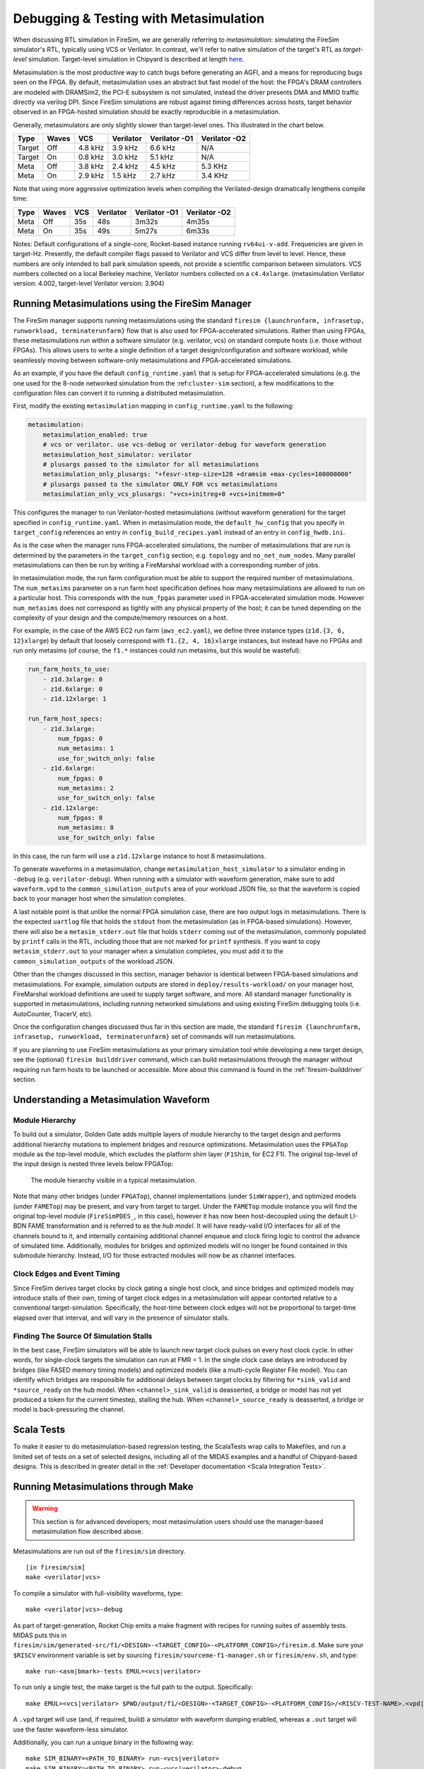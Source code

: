 .. _metasimulation:

Debugging & Testing with Metasimulation
=========================================

When discussing RTL simulation in FireSim, we are generally referring to
`metasimulation`: simulating the FireSim simulator's RTL, typically using VCS or
Verilator. In contrast, we'll refer to native simulation of the target's RTL
as `target-level` simulation. Target-level simulation in Chipyard is described at length
`here <https://chipyard.readthedocs.io/en/latest/Simulation/Software-RTL-Simulation.html>`_.

Metasimulation is the most productive way to catch bugs
before generating an AGFI, and a means for reproducing bugs seen on the FPGA.
By default, metasimulation uses an abstract but fast model of the host: the
FPGA's DRAM controllers are modeled with DRAMSim2, the PCI-E subsystem is not
simulated, instead the driver presents DMA and MMIO traffic directly via
verilog DPI. Since FireSim simulations are robust against timing differences
across hosts, target behavior observed in an FPGA-hosted simulation should be
exactly reproducible in a metasimulation.

Generally, metasimulators are only slightly slower than target-level
ones. This illustrated in the chart below.

====== ===== =======  ========= ============= =============
Type   Waves VCS      Verilator Verilator -O1 Verilator -O2
====== ===== =======  ========= ============= =============
Target Off   4.8 kHz  3.9 kHz   6.6 kHz       N/A
Target On    0.8 kHz  3.0 kHz   5.1 kHz       N/A
Meta   Off   3.8 kHz  2.4 kHz   4.5 kHz       5.3 KHz
Meta   On    2.9 kHz  1.5 kHz   2.7 kHz       3.4 KHz
====== ===== =======  ========= ============= =============

Note that using more aggressive optimization levels when compiling the
Verilated-design dramatically lengthens compile time:

====== ===== =======  ========= ============= =============
Type   Waves VCS      Verilator Verilator -O1 Verilator -O2
====== ===== =======  ========= ============= =============
Meta   Off   35s      48s       3m32s         4m35s
Meta   On    35s      49s       5m27s         6m33s
====== ===== =======  ========= ============= =============

Notes: Default configurations of a single-core, Rocket-based instance running
``rv64ui-v-add``. Frequencies are given in target-Hz. Presently, the default
compiler flags passed to Verilator and VCS differ from level to level. Hence,
these numbers are only intended to ball park simulation speeds, not provide a
scientific comparison between simulators. VCS numbers collected on a local Berkeley machine,
Verilator numbers collected on a ``c4.4xlarge``. (metasimulation Verilator version: 4.002, target-level
Verilator version: 3.904)


Running Metasimulations using the FireSim Manager
----------------------------------------------------

The FireSim manager supports running metasimulations using the standard
``firesim {launchrunfarm, infrasetup, runworkload, terminaterunfarm}`` flow
that is also used for FPGA-accelerated simulations. Rather than using FPGAs,
these metasimulations run within a software simulator (e.g. verilator, vcs) on
standard compute hosts (i.e. those without FPGAs). This allows users to write
a single definition of a target design/configuration and software workload,
while seamlessly moving between software-only metasimulations and
FPGA-accelerated simulations.

As an example, if you have the default ``config_runtime.yaml`` that is setup for
FPGA-accelerated simulations (e.g. the one used for the 8-node networked
simulation from the :ref:``cluster-sim`` section), a few modifications to the
configuration files can convert it to running a distributed metasimulation.

First, modify the existing ``metasimulation`` mapping in ``config_runtime.yaml`` to the following:

.. code-block:: yaml

    metasimulation:
        metasimulation_enabled: true
        # vcs or verilator. use vcs-debug or verilator-debug for waveform generation
        metasimulation_host_simulator: verilator
        # plusargs passed to the simulator for all metasimulations
        metasimulation_only_plusargs: "+fesvr-step-size=128 +dramsim +max-cycles=100000000"
        # plusargs passed to the simulator ONLY FOR vcs metasimulations
        metasimulation_only_vcs_plusargs: "+vcs+initreg+0 +vcs+initmem+0"


This configures the manager to run Verilator-hosted metasimulations (without waveform generation) for the target specified in ``config_runtime.yaml``.
When in metasimulation mode, the ``default_hw_config`` that you specify in ``target_config``
references an entry in ``config_build_recipes.yaml`` instead of an entry in ``config_hwdb.ini``.

As is the case when the manager runs FPGA-accelerated simulations, the number
of metasimulations that are run is determined by the parameters in the
``target_config`` section, e.g. ``topology`` and ``no_net_num_nodes``. Many
parallel metasimulations can then be run by writing a FireMarshal
workload with a corresponding number of jobs.

In metasimulation mode, the run farm configuration must be able to support the required number of metasimulations. The ``num_metasims`` parameter on a run farm host specification defines how many metasimulations are allowed to run on a particular host. This corresponds with the ``num_fpgas`` parameter used in FPGA-accelerated simulation mode. However ``num_metasims`` does not correspond as tightly with any physical property of the host; it can be tuned depending on the complexity of your design and the compute/memory resources on a host.

For example, in the case of the AWS EC2 run farm (``aws_ec2.yaml``), we define three
instance types (``z1d.{3, 6, 12}xlarge``) by default that loosely correspond with ``f1.{2, 4, 16}xlarge`` instances, but instead have no FPGAs and run only metasims (of course, the ``f1.*`` instances could run metasims, but this would be wasteful):

.. code-block:: yaml

    run_farm_hosts_to_use:
        - z1d.3xlarge: 0
        - z1d.6xlarge: 0
        - z1d.12xlarge: 1

    run_farm_host_specs:
        - z1d.3xlarge:
            num_fpgas: 0
            num_metasims: 1
            use_for_switch_only: false
        - z1d.6xlarge:
            num_fpgas: 0
            num_metasims: 2
            use_for_switch_only: false
        - z1d.12xlarge:
            num_fpgas: 0
            num_metasims: 8
            use_for_switch_only: false


In this case, the run farm will use a ``z1d.12xlarge`` instance to host
8 metasimulations.

To generate waveforms in a metasimulation, change
``metasimulation_host_simulator`` to a simulator ending in ``-debug`` (e.g.
``verilator-debug``).
When running with a simulator with waveform generation, make sure to add ``waveform.vpd`` to the ``common_simulation_outputs`` area of your workload JSON file,
so that the waveform is copied back to your manager host when the simulation
completes.

A last notable point is that unlike the normal FPGA simulation case, there are two output logs in metasimulations.
There is the expected ``uartlog`` file that holds the ``stdout`` from the metasimulation (as in FPGA-based simulations).
However, there will also be a ``metasim_stderr.out`` file that holds ``stderr`` coming out of the metasimulation, commonly populated by ``printf`` calls in the
RTL, including those that are not marked for ``printf`` synthesis.
If you want to copy ``metasim_stderr.out`` to your manager when a simulation completes, you must add it to the ``common_simulation_outputs`` of the workload JSON.

Other than the changes discussed in this section, manager behavior is identical between FPGA-based simulations and
metasimulations. For example, simulation outputs are stored in ``deploy/results-workload/`` on your manager host, FireMarshal workload definitions are used to supply target software, and more.
All standard manager functionality is supported in metasimulations, including running networked simulations and using existing FireSim debugging tools (i.e. AutoCounter, TracerV, etc).

Once the configuration changes discussed thus far in this section are made, the standard ``firesim {launchrunfarm, infrasetup, runworkload, terminaterunfarm}`` set of commands will run metasimulations.

If you are planning to use FireSim metasimulations as your primary simulation tool while developing a new target design, see the (optional) ``firesim builddriver`` command, which can build metasimulations through the manager without requiring run farm hosts to be launched or accessible. More about this command is found in the :ref:`firesim-builddriver` section.


Understanding a Metasimulation Waveform
----------------------------------------

Module Hierarchy
++++++++++++++++
To build out a simulator, Golden Gate adds multiple layers of module hierarchy
to the target design and performs additional hierarchy mutations to implement bridges and
resource optimizations. Metasimulation uses the ``FPGATop`` module as the
top-level module, which excludes the platform shim layer (``F1Shim``, for EC2 F1).
The original top-level of the input design is nested three levels below FPGATop:

.. figure:: /img/metasim-module-hierarchy.png

    The module hierarchy visible in a typical metasimulation.

Note that many other bridges (under ``FPGATop``), channel implementations
(under ``SimWrapper``), and optimized models (under ``FAMETop``) may be
present, and vary from target to target. Under the ``FAMETop`` module instance
you will find the original top-level module (``FireSimPDES_``, in this case),
however it has now been host-decoupled using the default LI-BDN FAME
transformation and is referred to as the `hub model`. It will have ready-valid
I/O interfaces for all of the channels bound to it, and internally containing
additional channel enqueue and clock firing logic to control the advance of
simulated time. Additionally, modules for bridges and optimized models will no
longer be found contained in this submodule hierarchy. Instead, I/O for those
extracted modules will now be as channel interfaces.


Clock Edges and Event Timing
++++++++++++++++++++++++++++
Since FireSim derives target clocks by clock gating a single host clock, and
since bridges and optimized models may introduce stalls of their own, timing of
target clock edges in a metasimulation will appear contorted relative to a
conventional target-simulation. Specifically, the host-time between clock edges
will not be proportional to target-time elapsed over that interval, and
will vary in the presence of simulator stalls.

Finding The Source Of Simulation Stalls
+++++++++++++++++++++++++++++++++++++++
In the best case, FireSim simulators will be able to launch new target clock
pulses on every host clock cycle. In other words, for single-clock targets the
simulation can run at FMR = 1. In the single clock case delays are introduced by
bridges (like FASED memory timing models) and optimized models (like a
multi-cycle Register File model). You can identify which bridges are responsible
for additional delays between target clocks by filtering for ``*sink_valid`` and
``*source_ready`` on the hub model.  When ``<channel>_sink_valid`` is
deasserted, a bridge or model has not yet produced a token for the current
timestep, stalling the hub. When ``<channel>_source_ready`` is deasserted, a
bridge or model is back-pressuring the channel.

Scala Tests
-----------

To make it easier to do metasimulation-based regression testing, the ScalaTests
wrap calls to Makefiles, and run a limited set of tests on a set of selected
designs, including all of the MIDAS examples and a handful of Chipyard-based
designs. This is described in greater detail
in the :ref:`Developer documentation <Scala Integration Tests>`.

Running Metasimulations through Make
------------------------------------

.. Warning:: This section is for advanced developers; most metasimulation users should use the manager-based metasimulation flow described above.

Metasimulations are run out of the ``firesim/sim`` directory.

::

    [in firesim/sim]
    make <verilator|vcs>

To compile a simulator with full-visibility waveforms, type:

::

    make <verilator|vcs>-debug

As part of target-generation, Rocket Chip emits a make fragment with recipes
for running suites of assembly tests. MIDAS puts this in
``firesim/sim/generated-src/f1/<DESIGN>-<TARGET_CONFIG>-<PLATFORM_CONFIG>/firesim.d``.
Make sure your ``$RISCV`` environment variable is set by sourcing
``firesim/sourceme-f1-manager.sh`` or ``firesim/env.sh``, and type:

::

    make run-<asm|bmark>-tests EMUL=<vcs|verilator>


To run only a single test, the make target is the full path to the output.
Specifically:

::

    make EMUL=<vcs|verilator> $PWD/output/f1/<DESIGN>-<TARGET_CONFIG>-<PLATFORM_CONFIG>/<RISCV-TEST-NAME>.<vpd|out>

A ``.vpd`` target will use (and, if required, build) a simulator with waveform dumping enabled,
whereas a ``.out`` target will use the faster waveform-less simulator.

Additionally, you can run a unique binary in the following way:

::

    make SIM_BINARY=<PATH_TO_BINARY> run-<vcs|verilator>
    make SIM_BINARY=<PATH_TO_BINARY> run-<vcs|verilator>-debug


Examples
++++++++

Run all RISCV-tools assembly and benchmark tests on a Verilated simulator.

::

    [in firesim/sim]
    make
    make -j run-asm-tests
    make -j run-bmark-tests

Run all RISCV-tools assembly and benchmark tests on a Verilated simulator with waveform dumping.

::

    make verilator-debug
    make -j run-asm-tests-debug
    make -j run-bmark-tests-debug

Run ``rv64ui-p-simple`` (a single assembly test) on a Verilated simulator.

::

    make
    make $(pwd)/output/f1/FireSim-FireSimRocketConfig-BaseF1Config/rv64ui-p-simple.out

Run ``rv64ui-p-simple`` (a single assembly test) on a VCS simulator with waveform dumping.

::

    make vcs-debug
    make EMUL=vcs $(pwd)/output/f1/FireSim-FireSimRocketConfig-BaseF1Config/rv64ui-p-simple.vpd



